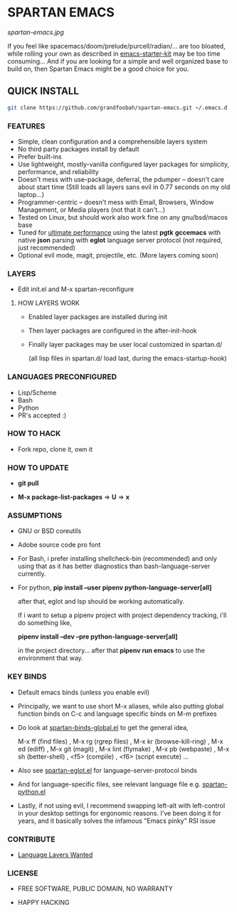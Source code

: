 * SPARTAN EMACS

  #+ATTR_HTML: :style margin-left: auto; margin-right: auto;
  [[spartan-emacs.jpg]]

  If you feel like spacemacs/doom/prelude/purcell/radian/... are too bloated,
  while rolling your own as described in [[https://github.com/technomancy/emacs-starter-kit][emacs-starter-kit]]
  may be too time consuming... And if you are looking for a simple and well organized base to build on,
  then Spartan Emacs might be a good choice for you.

** QUICK INSTALL

   #+BEGIN_SRC bash
     git clone https://github.com/grandfoobah/spartan-emacs.git ~/.emacs.d
   #+END_SRC

*** FEATURES

    - Simple, clean configuration and a comprehensible layers system
    - No third party packages install by default
    - Prefer built-ins
    - Use lightweight, mostly-vanilla configured layer packages for simplicity, performance, and reliability
    - Doesn't mess with use-package, deferral, the pdumper -- doesn't care about start time (Still loads all layers sans evil in 0.77 seconds on my old laptop...)
    - Programmer-centric -- doesn't mess with Email, Browsers, Window Management, or Media players (not that it can't...)
    - Tested on Linux, but should work also work fine on any gnu/bsd/macos base
    - Tuned for [[https://github.com/grandfoobah/spartan-emacs/blob/master/spartan-layers/spartan-performance.el][ultimate performance]] using the latest *pgtk* *gccemacs* with native *json* parsing with *eglot* language server protocol  (not required, just recommended)
    - Optional evil mode, magit, projectile, etc. (More layers coming soon)

*** LAYERS

    - Edit init.el and M-x spartan-reconfigure

**** HOW LAYERS WORK

    - Enabled layer packages are installed during init
    - Then layer packages are configured in the after-init-hook
    - Finally layer packages may be user local customized in spartan.d/

      (all lisp files in spartan.d/ load last, during the emacs-startup-hook)

*** LANGUAGES PRECONFIGURED

    - Lisp/Scheme
    - Bash
    - Python
    - PR's accepted :)

*** HOW TO HACK

    - Fork repo, clone it, own it

*** HOW TO UPDATE

    - *git pull*

    - *M-x package-list-packages* => *U* => *x*

*** ASSUMPTIONS

    - GNU or BSD coreutils

    - Adobe source code pro font

    - For Bash, i prefer installing shellcheck-bin (recommended) and only using that as it has better diagnostics
      than bash-language-server currently.

    - For python, *pip install --user pipenv python-language-server[all]*

      after that, eglot and lsp should be working automatically.

      If i want to setup a pipenv project with project dependency tracking, i'll do something like,

      *pipenv install --dev --pre python-language-server[all]*

      in the project directory... after that *pipenv run emacs* to use the environment that way.

*** KEY BINDS

    - Default emacs binds (unless you enable evil)

    - Principally, we want to use short M-x aliases, while also putting global function binds on C-c and
      language specific binds on M-m prefixes

    - Do look at [[https://github.com/grandfoobah/spartan-emacs/blob/master/spartan-layers/spartan-binds-global.el][spartan-binds-global.el]] to get
      the general idea,

      M-x ff (find files) ,
      M-x rg (rgrep files) ,
      M-x kr (browse-kill-ring) ,
      M-x ed (ediff) ,
      M-x git (magit) ,
      M-x lint (flymake) ,
      M-x pb (webpaste) ,
      M-x sh (better-shell) ,
      <f5> (compile) ,
      <f6> (script execute) ...

    - Also see [[https://github.com/grandfoobah/spartan-emacs/blob/master/spartan-layers/spartan-eglot.el][spartan-eglot.el]] for language-server-protocol binds

    - And for language-specific files, see relevant language file e.g. [[https://github.com/grandfoobah/spartan-emacs/blob/master/spartan-layers/spartan-python.el][spartan-python.el]]

    - Lastly, if not using evil, I recommend swapping left-alt with left-control in your desktop settings for ergonomic reasons. I've been doing it for years,
      and it basically solves the infamous "Emacs pinky" RSI issue

*** CONTRIBUTE

    - [[https://github.com/grandfoobah/spartan-emacs/issues/1][Language Layers Wanted]]

*** LICENSE

    - FREE SOFTWARE, PUBLIC DOMAIN, NO WARRANTY

    - HAPPY HACKING
